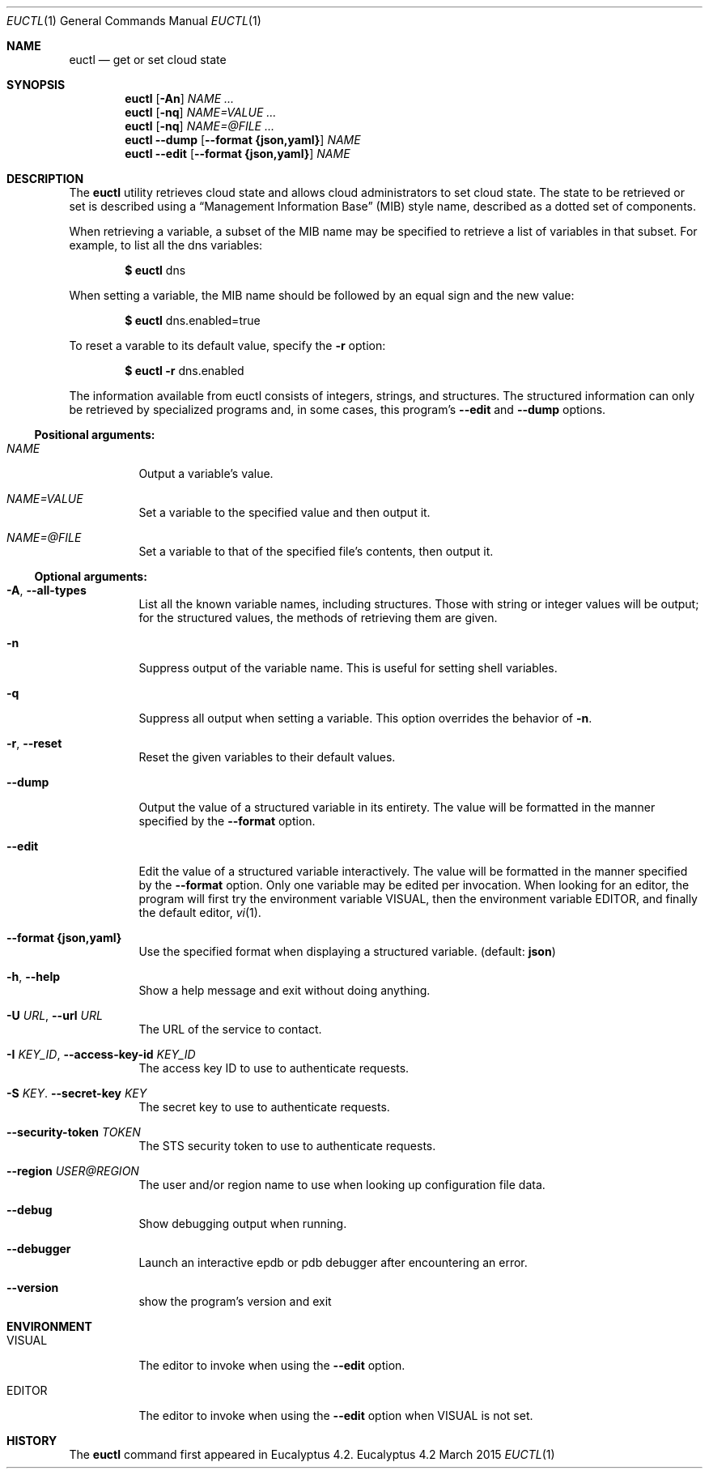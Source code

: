 .Dd March 2015
.Dt EUCTL 1
.Os Eucalyptus 4.2
.Sh NAME
.Nm euctl
.Nd get or set cloud state
.Sh SYNOPSIS
.Nm
.Op Fl A\&n
.Ar NAME ...
.Nm
.Op Fl nq
.Ar NAME=VALUE ...
.Nm
.Op Fl nq
.Ar NAME=@FILE ...
.Nm
.Fl -dump
.Op Fl -format Cm {json,yaml}
.Ar NAME
.Nm
.Fl -edit
.Op Fl -format Cm {json,yaml}
.Ar NAME
.Sh DESCRIPTION
The
.Nm
utility retrieves cloud state and allows cloud administrators
to set cloud state.  The state to be retrieved or set is
described using a
.Dq Management Information Base
.Pq MIB
style name, described as a dotted set of components.
.Pp
When retrieving a variable, a subset of the MIB name may be
specified to retrieve a list of variables in that subset.
For example, to list all the dns variables:
.Pp
.Dl $ Nm No dns
.Pp
When setting a variable, the MIB name should be followed by
an equal sign and the new value:
.Pp
.Dl $ Nm No dns.enabled=true
.Pp
To reset a varable to its default value, specify the
.Fl r
option:
.Pp
.Dl $ Nm No Fl r No dns.enabled
.Pp
The information available from euctl consists of integers,
strings, and structures.  The structured information can
only be retrieved by specialized programs and, in some
cases, this program's
.Fl -edit
and
.Fl -dump
options.
.Ss Positional arguments:
.Bl -tag -width Ds
.It Ar NAME
Output a variable's value.
.It Ar NAME=VALUE
Set a variable to the specified value and then output it.
.It Ar NAME=@FILE
Set a variable to that of the specified file's contents,
then output it.
.El
.Ss Optional arguments:
.Bl -tag -width Ds
.It Fl A , Fl -all-types
List all the known variable names, including
structures.  Those with string or integer values will
be output; for the structured values, the methods of
retrieving them are given.
.It Fl n
Suppress output of the variable name. This is useful
for setting shell variables.
.It Fl q
Suppress all output when setting a variable. This
option overrides the behavior of
.Fl n .
.It Fl r , Fl -reset
Reset the given variables to their default values.
.It Fl -dump
Output the value of a structured variable in its
entirety.  The value will be formatted in the manner
specified by the
.Fl -format
option.
.It Fl -edit
Edit the value of a structured variable interactively.
The value will be formatted in the manner specified by the
.Fl -format
option.  Only one variable may be edited per
invocation.  When looking for an editor, the program
will first try the environment variable
.Ev VISUAL ,
then the environment variable
.Ev EDITOR ,
and finally the
default editor,
.Xr vi 1 .
.It Fl -format Cm {json,yaml}
Use the specified format when displaying a structured
variable.  (default:
.Cm json Ns )
.It Fl h , Fl -help
Show a help message and exit without doing anything.
.It Fl U Ar URL , Fl -url Ar URL
The URL of the service to contact.
.It Fl I Ar KEY_ID , Fl -access-key-id Ar KEY_ID
The access key ID to use to authenticate requests.
.It Fl S Ar KEY . Fl -secret-key Ar KEY
The secret key to use to authenticate requests.
.It Fl -security-token Ar TOKEN
The STS security token to use to authenticate requests.
.It Fl -region Ar USER@REGION
The user and/or region name to use when looking up
configuration file data.
.It Fl -debug
Show debugging output when running.
.It Fl -debugger
Launch an interactive epdb or pdb debugger after
encountering
an error.
.It Fl -version
show the program's version and exit
.El
.Sh ENVIRONMENT
.Bl -tag -width Ds
.It Ev VISUAL
The editor to invoke when using the
.Fl -edit
option.
.It Ev EDITOR
The editor to invoke when using the
.Fl -edit
option when
.Ev VISUAL is not set.
.El
.Sh HISTORY
The
.Nm
command first appeared in Eucalyptus 4.2.
